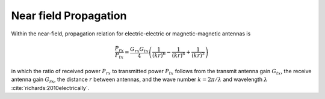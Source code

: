 Near field Propagation
----------------------

Within the near-field, propagation relation for electric-electric or magnetic-magnetic antennas is

.. math::

    \frac{P_{rx}}{P_{tx}} = \frac{G_{rx}G_{tx}}{4} \left( \frac{1}{(kr)^6} - \frac{1}{(kr)^4} + \frac{1}{(kr)^2} \right)

in which the ratio of received power :math:`P_{rx}` to transmitted power :math:`P_{tx}` follows from the transmit antenna gain :math:`G_{tx}`, the receive antenna gain :math:`G_{rx}`, the distance :math:`r` between antennas, and the wave number :math:`k=2\pi/\lambda` and wavelength :math:`\lambda` :cite:`richards:2010electrically`.
